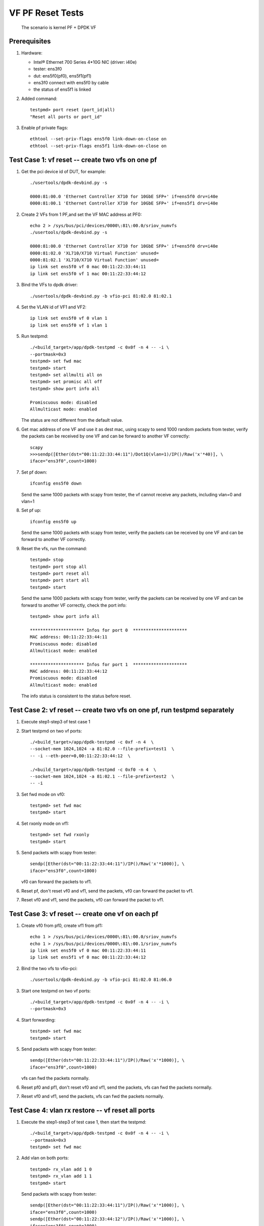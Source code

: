 .. Copyright (c) <2015-2019>, Intel Corporation
   All rights reserved.

   Redistribution and use in source and binary forms, with or without
   modification, are permitted provided that the following conditions
   are met:

   - Redistributions of source code must retain the above copyright
     notice, this list of conditions and the following disclaimer.

   - Redistributions in binary form must reproduce the above copyright
     notice, this list of conditions and the following disclaimer in
     the documentation and/or other materials provided with the
     distribution.

   - Neither the name of Intel Corporation nor the names of its
     contributors may be used to endorse or promote products derived
     from this software without specific prior written permission.

   THIS SOFTWARE IS PROVIDED BY THE COPYRIGHT HOLDERS AND CONTRIBUTORS
   "AS IS" AND ANY EXPRESS OR IMPLIED WARRANTIES, INCLUDING, BUT NOT
   LIMITED TO, THE IMPLIED WARRANTIES OF MERCHANTABILITY AND FITNESS
   FOR A PARTICULAR PURPOSE ARE DISCLAIMED. IN NO EVENT SHALL THE
   COPYRIGHT OWNER OR CONTRIBUTORS BE LIABLE FOR ANY DIRECT, INDIRECT,
   INCIDENTAL, SPECIAL, EXEMPLARY, OR CONSEQUENTIAL DAMAGES
   (INCLUDING, BUT NOT LIMITED TO, PROCUREMENT OF SUBSTITUTE GOODS OR
   SERVICES; LOSS OF USE, DATA, OR PROFITS; OR BUSINESS INTERRUPTION)
   HOWEVER CAUSED AND ON ANY THEORY OF LIABILITY, WHETHER IN CONTRACT,
   STRICT LIABILITY, OR TORT (INCLUDING NEGLIGENCE OR OTHERWISE)
   ARISING IN ANY WAY OUT OF THE USE OF THIS SOFTWARE, EVEN IF ADVISED
   OF THE POSSIBILITY OF SUCH DAMAGE.

=================
VF PF Reset Tests
=================

   The scenario is kernel PF + DPDK VF

Prerequisites
=============

1. Hardware:

   * Intel® Ethernet 700 Series 4*10G NIC (driver: i40e)
   * tester: ens3f0
   * dut: ens5f0(pf0), ens5f1(pf1)
   * ens3f0 connect with ens5f0 by cable
   * the status of ens5f1 is linked

2. Added command::

     testpmd> port reset (port_id|all)
     "Reset all ports or port_id"

3. Enable pf private flags::

     ethtool --set-priv-flags ens5f0 link-down-on-close on
     ethtool --set-priv-flags ens5f1 link-down-on-close on


Test Case 1: vf reset -- create two vfs on one pf
=================================================

1. Get the pci device id of DUT, for example::

     ./usertools/dpdk-devbind.py -s

     0000:81:00.0 'Ethernet Controller X710 for 10GbE SFP+' if=ens5f0 drv=i40e
     0000:81:00.1 'Ethernet Controller X710 for 10GbE SFP+' if=ens5f1 drv=i40e

2. Create 2 VFs from 1 PF,and set the VF MAC address at PF0::

     echo 2 > /sys/bus/pci/devices/0000\:81\:00.0/sriov_numvfs
     ./usertools/dpdk-devbind.py -s

     0000:81:00.0 'Ethernet Controller X710 for 10GbE SFP+' if=ens5f0 drv=i40e
     0000:81:02.0 'XL710/X710 Virtual Function' unused=
     0000:81:02.1 'XL710/X710 Virtual Function' unused=
     ip link set ens5f0 vf 0 mac 00:11:22:33:44:11
     ip link set ens5f0 vf 1 mac 00:11:22:33:44:12

3. Bind the VFs to dpdk driver::

     ./usertools/dpdk-devbind.py -b vfio-pci 81:02.0 81:02.1

4. Set the VLAN id of VF1 and VF2::

     ip link set ens5f0 vf 0 vlan 1
     ip link set ens5f0 vf 1 vlan 1

5. Run testpmd::

     ./<build_target>/app/dpdk-testpmd -c 0x0f -n 4 -- -i \
     --portmask=0x3
     testpmd> set fwd mac
     testpmd> start
     testpmd> set allmulti all on
     testpmd> set promisc all off
     testpmd> show port info all

     Promiscuous mode: disabled
     Allmulticast mode: enabled

   The status are not different from the default value.

6. Get mac address of one VF and use it as dest mac, using scapy to
   send 1000 random packets from tester, verify the packets can be received
   by one VF and can be forward to another VF correctly::

     scapy
     >>>sendp([Ether(dst="00:11:22:33:44:11")/Dot1Q(vlan=1)/IP()/Raw('x'*40)], \
     iface="ens3f0",count=1000)

7. Set pf down::

     ifconfig ens5f0 down

   Send the same 1000 packets with scapy from tester,
   the vf cannot receive any packets, including vlan=0 and vlan=1

8. Set pf up::

     ifconfig ens5f0 up

   Send the same 1000 packets with scapy from tester, verify the packets can be
   received by one VF and can be forward to another VF correctly.

9. Reset the vfs, run the command::

     testpmd> stop
     testpmd> port stop all
     testpmd> port reset all
     testpmd> port start all
     testpmd> start

   Send the same 1000 packets with scapy from tester, verify the packets can be
   received by one VF and can be forward to another VF correctly,
   check the port info::

     testpmd> show port info all

     ********************* Infos for port 0  *********************
     MAC address: 00:11:22:33:44:11
     Promiscuous mode: disabled
     Allmulticast mode: enabled

     ********************* Infos for port 1  *********************
     MAC address: 00:11:22:33:44:12
     Promiscuous mode: disabled
     Allmulticast mode: enabled

   The info status is consistent to the status before reset.


Test Case 2: vf reset -- create two vfs on one pf, run testpmd separately
=========================================================================

1. Execute step1-step3 of test case 1

2. Start testpmd on two vf ports::

     ./<build_target>/app/dpdk-testpmd -c 0xf -n 4  \
     --socket-mem 1024,1024 -a 81:02.0 --file-prefix=test1  \
     -- -i --eth-peer=0,00:11:22:33:44:12  \

     ./<build_target>/app/dpdk-testpmd -c 0xf0 -n 4  \
     --socket-mem 1024,1024 -a 81:02.1 --file-prefix=test2  \
     -- -i

3. Set fwd mode on vf0::

     testpmd> set fwd mac
     testpmd> start

4. Set rxonly mode on vf1::

     testpmd> set fwd rxonly
     testpmd> start

5. Send packets with scapy from tester::

     sendp([Ether(dst="00:11:22:33:44:11")/IP()/Raw('x'*1000)], \
     iface="ens3f0",count=1000)

   vf0 can forward the packets to vf1.

6. Reset pf, don't reset vf0 and vf1, send the packets,
   vf0 can forward the packet to vf1.

7. Reset vf0 and vf1, send the packets,
   vf0 can forward the packet to vf1.


Test Case 3: vf reset -- create one vf on each pf
=================================================

1. Create vf0 from pf0, create vf1 from pf1::

     echo 1 > /sys/bus/pci/devices/0000\:81\:00.0/sriov_numvfs
     echo 1 > /sys/bus/pci/devices/0000\:81\:00.1/sriov_numvfs
     ip link set ens5f0 vf 0 mac 00:11:22:33:44:11
     ip link set ens5f1 vf 0 mac 00:11:22:33:44:12

2. Bind the two vfs to vfio-pci::

     ./usertools/dpdk-devbind.py -b vfio-pci 81:02.0 81:06.0

3. Start one testpmd on two vf ports::

     ./<build_target>/app/dpdk-testpmd -c 0x0f -n 4 -- -i \
     --portmask=0x3

4. Start forwarding::

     testpmd> set fwd mac
     testpmd> start

5. Send packets with scapy from tester::

     sendp([Ether(dst="00:11:22:33:44:11")/IP()/Raw('x'*1000)], \
     iface="ens3f0",count=1000)

   vfs can fwd the packets normally.

6. Reset pf0 and pf1, don't reset vf0 and vf1, send the packets,
   vfs can fwd the packets normally.

7. Reset vf0 and vf1, send the packets,
   vfs can fwd the packets normally.


Test Case 4: vlan rx restore -- vf reset all ports
==================================================

1. Execute the step1-step3 of test case 1, then start the testpmd::

     ./<build_target>/app/dpdk-testpmd -c 0x0f -n 4 -- -i \
     --portmask=0x3
     testpmd> set fwd mac

2. Add vlan on both ports::

     testpmd> rx_vlan add 1 0
     testpmd> rx_vlan add 1 1
     testpmd> start

   Send packets with scapy from tester::

     sendp([Ether(dst="00:11:22:33:44:11")/IP()/Raw('x'*1000)], \
     iface="ens3f0",count=1000)
     sendp([Ether(dst="00:11:22:33:44:12")/IP()/Raw('x'*1000)], \
     iface="ens3f0",count=1000)
     sendp([Ether(dst="00:11:22:33:44:11")/Dot1Q(vlan=1)/IP()/Raw('x'*1000)], \
     iface="ens3f0",count=1000)
     sendp([Ether(dst="00:11:22:33:44:12")/Dot1Q(vlan=1)/IP()/Raw('x'*1000)], \
     iface="ens3f0",count=1000)

   vfs can receive the packets and forward it.
   Send packets with scapy from tester::

     sendp([Ether(dst="00:11:22:33:44:11")/Dot1Q(vlan=2)/IP()/Raw('x'*1000)], \
     iface="ens3f0",count=1000)

   vf0 cannot receive any packets.

3. Reset pf, don't reset vf, send the packets in step2 from tester,
   vfs can receive the packets and forward it.

4. Reset both vfs::

     testpmd> stop
     testpmd> port stop all
     testpmd> port reset all
     testpmd> port start all
     testpmd> start

   Send the packets in step2 from tester,
   vfs can receive the packets and forward it.
   Send packets with scapy from tester::

     sendp([Ether(dst="00:11:22:33:44:11")/Dot1Q(vlan=2)/IP()/Raw('x'*1000)], \
     iface="ens3f0",count=1000)

   vf0 cannot receive any packets.


test Case 5: vlan rx restore -- vf reset one port
=================================================

1. Execute the step1-step3 of test case 1, then start the testpmd::

     ./<build_target>/app/dpdk-testpmd -c 0x0f -n 4 -- -i  \
     --portmask=0x3
     testpmd> set fwd mac

2. Add vlan on both ports::

     testpmd> rx_vlan add 1 0
     testpmd> rx_vlan add 1 1
     testpmd> start

   Send packets with scapy from tester::

     sendp([Ether(dst="00:11:22:33:44:11")/IP()/Raw('x'*1000)], \
     iface="ens3f0",count=1000)
     sendp([Ether(dst="00:11:22:33:44:12")/IP()/Raw('x'*1000)], \
     iface="ens3f0",count=1000)
     sendp([Ether(dst="00:11:22:33:44:11")/Dot1Q(vlan=1)/IP()/Raw('x'*1000)], \
     iface="ens3f0",count=1000)
     sendp([Ether(dst="00:11:22:33:44:12")/Dot1Q(vlan=1)/IP()/Raw('x'*1000)], \
     iface="ens3f0",count=1000)

   vfs can receive the packets and forward it.

3. Pf reset, then reset vf0, send packets from tester::

     testpmd> stop
     testpmd> port stop 0
     testpmd> port reset 0
     testpmd> port start 0
     testpmd> start
     sendp([Ether(dst="00:11:22:33:44:11")/IP()/Raw('x'*1000)], \
     iface="ens3f0",count=1000)
     sendp([Ether(dst="00:11:22:33:44:11")/Dot1Q(vlan=1)/IP()/Raw('x'*1000)], \
     iface="ens3f0",count=1000)

   vfs can receive and forward the packets.
   Send packets from tester::

     sendp([Ether(dst="00:11:22:33:44:12")/IP()/Raw('x'*1000)], \
     iface="ens3f0",count=1000)
     sendp([Ether(dst="00:11:22:33:44:12")/Dot1Q(vlan=1)/IP()/Raw('x'*1000)], \
     iface="ens3f0",count=1000)

   vfs can receive and forward the packets.

4. Reset vf1::

     testpmd> stop
     testpmd> port stop 1
     testpmd> port reset 1
     testpmd> port start 1
     testpmd> start
     sendp([Ether(dst="00:11:22:33:44:11")/IP()/Raw('x'*1000)], \
     iface="ens3f0",count=1000)
     sendp([Ether(dst="00:11:22:33:44:11")/Dot1Q(vlan=1)/IP()/Raw('x'*1000)], \
     iface="ens3f0",count=1000)
     sendp([Ether(dst="00:11:22:33:44:12")/IP()/Raw('x'*1000)], \
     iface="ens3f0",count=1000)
     sendp([Ether(dst="00:11:22:33:44:12")/Dot1Q(vlan=1)/IP()/Raw('x'*1000)], \
     iface="ens3f0",count=1000)

   vfs can receive and forward the packets.


Test Case 6: vlan rx restore -- create one vf on each pf
========================================================

1. Execute the step1-step3 of test case 3

2. Add vlan on both ports::

     testpmd> rx_vlan add 1 0
     testpmd> rx_vlan add 1 1

3. Set forward and start::

     testpmd> set fwd mac
     testpmd> start

4. Send packets with scapy from tester::

     sendp([Ether(dst="00:11:22:33:44:11")/IP()/Raw('x'*1000)], \
     iface="ens3f0",count=1000)
     sendp([Ether(dst="00:11:22:33:44:11")/Dot1Q(vlan=1)/IP()/Raw('x'*1000)], \
     iface="ens3f0",count=1000)

   vfs can forward the packets normally.
   Send packets with scapy from tester::

     sendp([Ether(dst="00:11:22:33:44:11")/Dot1Q(vlan=2)/IP()/Raw('x'*1000)], \
     iface="ens3f0",count=1000)

   vf0 cannot receive any packets.
   Remove vlan 0 on vf1::

     testpmd> rx_vlan rm 0 1
     sendp([Ether(dst="00:11:22:33:44:11")/IP()/Raw('x'*1000)], \
     iface="ens3f0",count=1000)

   vf0 can receive the packets, but vf1 can't transmit the packets.

5. Reset pf, don't reset vf, send packets from tester::

     sendp([Ether(dst="00:11:22:33:44:11")/IP()/Raw('x'*1000)], \
     iface="ens3f0",count=1000)

   vf0 can receive the packets, but vf1 can't transmit the packets.
   Send packets from tester::

     sendp([Ether(dst="00:11:22:33:44:11")/Dot1Q(vlan=1)/IP()/Raw('x'*1000)], \
     iface="ens3f0",count=1000)

   vfs can forward the packets normally.

4. Reset both vfs, send packets from tester::

     testpmd> stop
     testpmd> port stop all
     testpmd> port reset all
     testpmd> port start all
     testpmd> start
     sendp([Ether(dst="00:11:22:33:44:11")/IP()/Raw('x'*1000)], \
     iface="ens3f0",count=1000)

   vf0 can receive the packets, but vf1 can't transmit the packets.
   Send packets from tester::

     sendp([Ether(dst="00:11:22:33:44:11")/Dot1Q(vlan=1)/IP()/Raw('x'*1000)], \
     iface="ens3f0",count=1000)

   vfs can forward the packets normally.


Test Case 7: vlan tx restore
============================

1. Execute the step1-step3 of test case 1

2. Run testpmd::

     ./<build_target>/app/dpdk-testpmd -c 0x0f -n 4 -- -i \
     --portmask=0x3

3. Add tx vlan offload on VF1 port, take care the first param is port,
   start forwarding::

     testpmd> set fwd mac
     testpmd> vlan set filter on 0
     testpmd> set promisc all off
     testpmd> vlan set strip off 0
     testpmd> set nbport 2
     testpmd> tx_vlan set 1 51
     testpmd> start

4. Send packets with scapy from tester::

     sendp([Ether(dst="00:11:22:33:44:11")/IP()/Raw('x'*18)], \
     iface="ens3f0",count=1)

5. Listening the port ens3f0::

     tcpdump -i ens3f0 -n -e -x -v

  check the packet received, the packet is configured with vlan 51

6. Reset the pf, then reset the two vfs,
   send the same packet with no vlan tag,
   check packets received by tester, the packet is configured with vlan 51.


test Case 8: MAC address restore
================================

1. Create vf0 from pf0, create vf1 from pf1::

     echo 1 > /sys/bus/pci/devices/0000\:81\:00.0/sriov_numvfs
     echo 1 > /sys/bus/pci/devices/0000\:81\:00.1/sriov_numvfs

2. Bind the two vfs to vfio-pci::

     ./usertools/dpdk-devbind.py -b vfio-pci 81:02.0 81:06.0

3. Start testpmd on two vf ports::

     ./<build_target>/app/dpdk-testpmd -c 0x0f -n 4  \
     -- -i --portmask=0x3

4. Add MAC address to the vf0 ports::

     testpmd> mac_addr add 0 00:11:22:33:44:11
     testpmd> mac_addr add 0 00:11:22:33:44:12

5. Start forwarding::

     testpmd> set promisc all off
     testpmd> set fwd mac
     testpmd> start

6. Send packets with scapy from tester::

     sendp([Ether(dst="00:11:22:33:44:11")/IP()/Raw('x'*1000)], \
     iface="ens3f0",count=1000)
     sendp([Ether(dst="00:11:22:33:44:12")/IP()/Raw('x'*1000)], \
     iface="ens3f0",count=1000)

  vfs can forward both of the two type packets.

7. Reset pf0 and pf1, don't reset vf0 and vf1, send the two packets,
   vfs can forward both of the two type packets.

8. Reset vf0 and vf1, send the two packets,
   vfs can forward both of the two type packets.


test Case 9: vf reset (two vfs passed through to one VM)
========================================================

1. Create 2 VFs from 1 PF,and set the VF MAC address at PF0::

     echo 2 > /sys/bus/pci/devices/0000\:81\:00.0/sriov_numvfs
     ./usertools/dpdk-devbind.py -s

     0000:81:00.0 'Ethernet Controller X710 for 10GbE SFP+' if=ens5f0 drv=i40e
     0000:81:02.0 'XL710/X710 Virtual Function' unused=
     0000:81:02.1 'XL710/X710 Virtual Function' unused=

2. Detach VFs from the host, bind them to pci-stub driver::

     modprobe pci-stub
     ./usertools/dpdk-devbind.py -b pci_stub 81:02.0 81:02.1

   or using the following way::

     virsh nodedev-detach pci_0000_81_02_0;
     virsh nodedev-detach pci_0000_81_02_1;

     ./usertools/dpdk-devbind.py -s

     0000:81:00.0 'Ethernet Controller X710 for 10GbE SFP+' if=ens5f0 drv=i40e
     0000:81:02.0 'XL710/X710 Virtual Function' if= drv=pci-stub unused=
     0000:81:02.1 'XL710/X710 Virtual Function' if= drv=pci-stub unused=

   it can be seen that VFs 81:02.0 & 81:02.1 's drv is pci-stub.

3. Passthrough VFs 81:02.0 & 81:02.1 to vm0, and start vm0::

     /usr/bin/qemu-system-x86_64  -name vm0 -enable-kvm \
     -cpu host -smp 4 -m 2048 -drive file=/home/image/sriov-fc20-1.img -vnc :1 \
     -device pci-assign,host=81:02.0,id=pt_0 \
     -device pci-assign,host=81:02.1,id=pt_1

4. Login vm0, got VFs pci device id in vm0, assume they are 00:05.0 & 00:05.1,
   bind them to igb_uio driver,and then start testpmd::

     ./usertools/dpdk-devbind.py -b igb_uio 00:05.0 00:05.1
     ./<build_target>/app/dpdk-testpmd -c 0x0f -n 4 \
     -a 00:05.0 -a 00:05.1 -- -i --portmask=0x3

5. Add MAC address to the vf0 ports, set it in mac forward mode::

     testpmd> mac_addr add 0 00:11:22:33:44:11
     testpmd> mac_addr add 0 00:11:22:33:44:12
     testpmd> set fwd mac
     testpmd> start

6. Send packets with scapy from tester::

     sendp([Ether(dst="00:11:22:33:44:11")/IP()/Raw('x'*1000)], \
     iface="ens3f0",count=1000)
     sendp([Ether(dst="00:11:22:33:44:12")/IP()/Raw('x'*1000)], \
     iface="ens3f0",count=1000)

   vfs can forward both of the two type packets.

7. Reset pf0 and pf1, don't reset vf0 and vf1, send the two packets,
   vfs can forward both of the two type packets.

8. Reset vf0 and vf1, send the two packets,
   vfs can forward both of the two type packets.


test Case 10: vf reset (two vfs passed through to two VM)
=========================================================

1. Create 2 VFs from 1 PF,and set the VF MAC address at PF::

     echo 2 > /sys/bus/pci/devices/0000\:81\:00.0/sriov_numvfs
     ./usertools/dpdk-devbind.py -s

     0000:81:00.0 'Ethernet Controller X710 for 10GbE SFP+' if=ens5f0 drv=i40e
     0000:81:02.0 'XL710/X710 Virtual Function' unused=
     0000:81:02.1 'XL710/X710 Virtual Function' unused=

2. Detach VFs from the host, bind them to pci-stub driver::

     modprobe pci-stub

   using `lspci -nn|grep -i ethernet` got VF device id, for example "8086 154c"::

     echo "8086 154c" > /sys/bus/pci/drivers/pci-stub/new_id
     echo "0000:82:02.0" > /sys/bus/pci/drivers/iavf/unbind
     echo "0000:82:02.0" > /sys/bus/pci/drivers/pci-stub/bind

     echo "8086 154c" > /sys/bus/pci/drivers/pci-stub/new_id
     echo "0000:82:02.1" > /sys/bus/pci/drivers/iavf/unbind
     echo "0000:82:02.1" > /sys/bus/pci/drivers/pci-stub/bind

3. Pass through VF0 81:02.0 to vm0, VF1 81:02.1 to vm1::

     taskset -c 20-21 qemu-system-x86_64 \
     -enable-kvm -m 2048 -smp cores=2,sockets=1 -cpu host -name dpdk1-vm0 \
     -device pci-assign,host=0000:81:02.0 \
     -drive file=/home/img/vm1/f22.img \
     -netdev tap,id=ipvm0,ifname=tap1,script=/etc/qemu-ifup \
     -device rtl8139,netdev=ipvm0,id=net1,mac=00:11:22:33:44:11 \
     -vnc :1 -daemonize

     taskset -c 18-19 qemu-system-x86_64 \
     -enable-kvm -m 2048 -smp cores=2,sockets=1 -cpu host -name dpdk1-vm1 \
     -device pci-assign,host=0000:81:02.1 \
     -drive file=/home/img/vm1/f22.img \
     -netdev tap,id=ipvm1,ifname=tap2,script=/etc/qemu-ifup \
     -device rtl8139,netdev=ipvm1,id=net2,mac=00:11:22:33:44:12 \
     -vnc :2 -daemonize

4. Login vm0, got VF0 pci device id in vm0, assume it's 00:05.0,
   bind the port to igb_uio, then start testpmd on vf0 port::

     ./tools/dpdk_nic_bind.py --bind=igb_uio 00:05.0
     ./<build_target>/app/dpdk-testpmd -c 0xf -n 4  \
     -- -i --eth-peer=0,vf1port_macaddr  \

   login vm1, got VF1 pci device id in vm1, assume it's 00:06.0,
   bind the port to igb_uio, then start testpmd on vf1 port::

     ./tools/dpdk_nic_bind.py --bind=igb_uio 00:06.0
     ./<build_target>/app/dpdk-testpmd -c 0xf0 -n 4  \
     -- -i

5. Add vlan on vf0 in vm0, and set fwd mode::

     testpmd> rx_vlan add 1 0
     testpmd> set fwd mac
     testpmd> start

   add vlan on vf1 in vm1, set rxonly mode::

    testpmd> rx_vlan add 1 0
    testpmd> set fwd rxonly
    testpmd> start

6. Send packets with scapy from tester::

     sendp([Ether(dst="00:11:22:33:44:11")/IP()/Raw('x'*1000)], \
     iface="ens3f0",count=1000)
     sendp([Ether(dst="00:11:22:33:44:11")/Dot1Q(vlan=1)/IP()/Raw('x'*1000)], \
     iface="ens3f0",count=1000)

  vf0 can forward the packets to vf1.

7. Reset pf, don't reset vf0 and vf1, send the two packets,
   vf0 can forward both of the two type packets to VF1.

8. Reset vf0 and vf1, send the two packets,
   vf0 can forward both of the two type packets to VF1.
